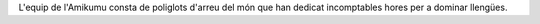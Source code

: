 L'equip de l'Amikumu consta de poliglots d'arreu del món que han dedicat incomptables hores per a dominar llengües.
